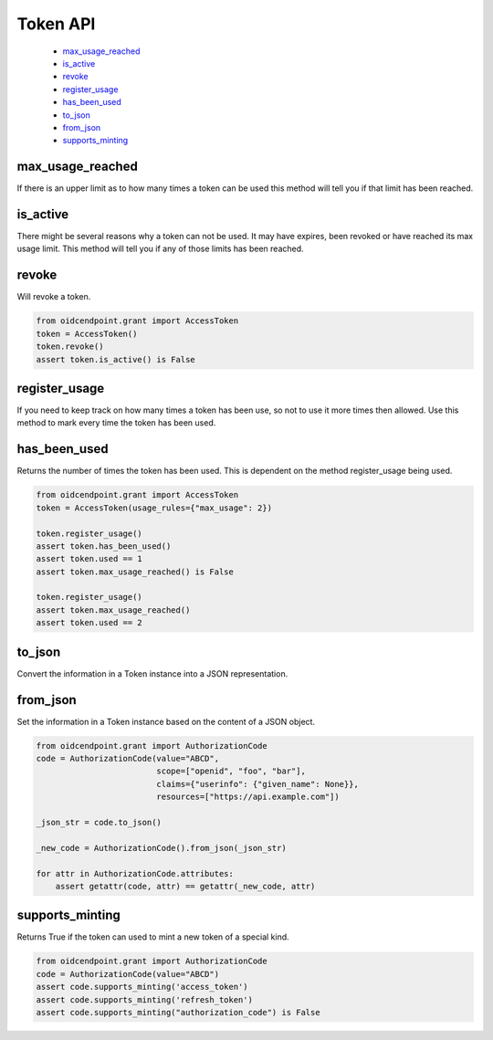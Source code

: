 .. _`Token API`:

=========
Token API
=========

    - max_usage_reached_
    - is_active_
    - revoke_
    - register_usage_
    - has_been_used_
    - to_json_
    - from_json_
    - supports_minting_

max_usage_reached
-----------------
.. _max_usage_reached:

If there is an upper limit as to how many times a token can be used
this method will tell you if that limit has been reached.

is_active
---------
.. _is_active:

There might be several reasons why a token can not be used.
It may have expires, been revoked or have reached its max usage limit. This
method will tell you if any of those limits has been reached.

revoke
------
.. _revoke:

Will revoke a token.

.. code-block:: Python

    from oidcendpoint.grant import AccessToken
    token = AccessToken()
    token.revoke()
    assert token.is_active() is False


register_usage
--------------
.. _register_usage:

If you need to keep track on how many times a token has been use, so not
to use it more times then allowed. Use this method to mark every time
the token has been used.

has_been_used
-------------
.. _has_been_used:

Returns the number of times the token has been used. This is dependent
on the method register_usage being used.

.. code-block:: Python

    from oidcendpoint.grant import AccessToken
    token = AccessToken(usage_rules={"max_usage": 2})

    token.register_usage()
    assert token.has_been_used()
    assert token.used == 1
    assert token.max_usage_reached() is False

    token.register_usage()
    assert token.max_usage_reached()
    assert token.used == 2

to_json
-------
.. _to_json:

Convert the information in a Token instance into a JSON representation.

from_json
---------
.. _from_json:

Set the information in a Token instance based on the content of a JSON object.

.. code-block:: python

    from oidcendpoint.grant import AuthorizationCode
    code = AuthorizationCode(value="ABCD",
                             scope=["openid", "foo", "bar"],
                             claims={"userinfo": {"given_name": None}},
                             resources=["https://api.example.com"])

    _json_str = code.to_json()

    _new_code = AuthorizationCode().from_json(_json_str)

    for attr in AuthorizationCode.attributes:
        assert getattr(code, attr) == getattr(_new_code, attr)


supports_minting
----------------
.. _supports_minting:

Returns True if the token can used to mint a new token of a special kind.

.. code-block:: python

    from oidcendpoint.grant import AuthorizationCode
    code = AuthorizationCode(value="ABCD")
    assert code.supports_minting('access_token')
    assert code.supports_minting('refresh_token')
    assert code.supports_minting("authorization_code") is False